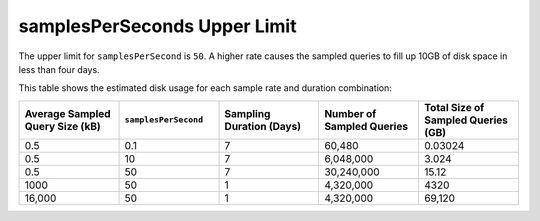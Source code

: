 samplesPerSeconds Upper Limit
~~~~~~~~~~~~~~~~~~~~~~~~~~~~~

The upper limit for ``samplesPerSecond`` is ``50``. A higher rate 
causes the sampled queries to fill up 10GB of disk space in less than 
four days.

This table shows the estimated disk usage for each sample rate and 
duration combination: 

.. list-table::
   :header-rows: 1
   :widths: 20 20 20 20 20

   * - Average Sampled Query Size (kB)
     - ``samplesPerSecond``
     - Sampling Duration (Days)
     - Number of Sampled Queries
     - Total Size of Sampled Queries (GB)

   * - 0.5
     - 0.1
     - 7
     - 60,480
     - 0.03024

   * - 0.5
     - 10
     - 7
     - 6,048,000
     - 3.024

   * - 0.5
     - 50
     - 7
     - 30,240,000
     - 15.12

   * - 1000
     - 50
     - 1
     - 4,320,000
     - 4320

   * - 16,000
     - 50
     - 1 
     - 4,320,000
     - 69,120
